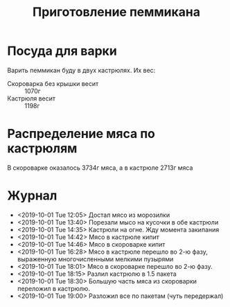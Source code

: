 #+TITLE: Приготовление пеммикана

* Посуда для варки
  Варить пеммикан буду в двух кастрюлях. Их вес:
  - Скороварка без крышки весит :: 1070г
  - Кастрюля весит :: 1198г

* Распределение мяса по кастрюлям
  В скороварке оказалось 3734г мяса, а в кастрюле 2713г мяса

* Журнал
  - <2019-10-01 Tue 12:05> Достал мясо из морозилки
  - <2019-10-01 Tue 13:40> Порезали мысо на кусочки в обе кастрюли
  - <2019-10-01 Tue 14:35> Кастрюли на огне. Жду момента закипания
  - <2019-10-01 Tue 14:42> Мясо в кастрюле кипит
  - <2019-10-01 Tue 14:46> Мясо в скороварке кипит
  - <2019-10-01 Tue 16:28> Мясо в кастрюле перешло во 2-ю фазу,
    выраженную многочисленными мелкими пузырями
  - <2019-10-01 Tue 18:01> Мясо в скороварке перешло во 2-ю фазу.
  - <2019-10-01 Tue 18:15> Разлил кастрюлю в 1.5 пакета
  - <2019-10-01 Tue 18:30> Большую часть мяса из скороварки переложил
    в кастрюлю.
  - <2019-10-01 Tue 19:00> Разложил все по пакетам (чуть передержал)
